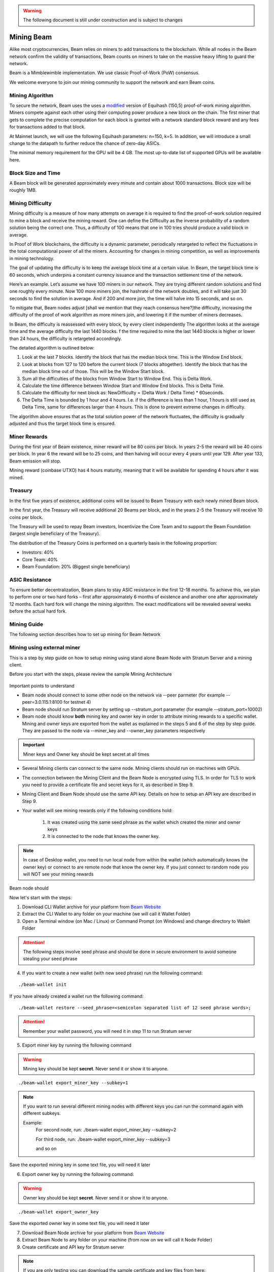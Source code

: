 .. _user_mining_beam:


.. warning:: The following document is still under construction and is subject to changes


.. _mining_beam:

Mining Beam
===========

Alike most cryptocurrencies, Beam relies on miners to add transactions to the blockchain. While all nodes in the Beam network confirm the validity of transactions, Beam counts on miners to take on the massive heavy lifting to guard the network.

Beam is a Mimblewimble implementation. We use classic Proof-of-Work (PoW) consensus.

We welcome everyone to join our mining community to support the network and earn Beam coins.

Mining Algorithm
----------------

To secure the network, Beam uses the uses a `modified <https://docs.beam.mw/Beam_Equihash.pdf>`_ version of Equihash (150,5) proof-of-work mining algorithm. Miners compete against each other using their computing power produce a new block on the chain. The first miner that gets to complete the precise computation for each block is granted with a network standard block reward and any fees for transactions added to that block.

At Mainnet launch, we will use the following Equihash parameters: n=150, k=5. In addition, we will introduce a small change to the datapath to further reduce the chance of zero-day ASICs.

The minimal memory requirement for the GPU will be 4 GB. The most up-to-date list of supported GPUs will be available here.


Block Size and Time
-------------------

A Beam block will be generated approximately every minute and contain about 1000 transactions. Block size will be roughly 1MB.

Mining Difficulty
-----------------


Mining difficulty is a measure of how many attempts on average it is required to find the proof-of-work solution required to mine a block and receive the mining reward. One can define the Difficulty as the inverse probability of a random solution being the correct one. Thus, a difficulty of 100 means that one in 100 tries should produce a valid block in average.

In Proof of Work blockchains, the difficulty is a dynamic parameter, periodically retargeted to reflect the fluctuations in the total computational power of all the miners. Accounting for changes in mining competition, as well as improvements in mining technology.

The goal of updating the difficulty is to keep the average block time at a certain value. In Beam, the target block time is 60 seconds, which underpins a constant currency issuance and the transaction settlement time of the network.

Here’s an example. Let’s assume we have 100 miners in our network. They are trying different random solutions and find one roughly every minute. Now 100 more miners join, the hashrate of the network doubles, and it will take just 30 seconds to find the solution in average. And if 200 and more join, the time will halve into 15 seconds, and so on.

To mitigate that, Beam nodes adjust [shall we mention that they reach consensus here?]the difficulty, increasing the difficulty of the proof of work algorithm as more miners join, and lowering it if the number of miners decreases.

In Beam, the difficulty is reassessed with every block, by every client independently The algorithm looks at the average time and the average difficulty the last 1440 blocks. f the time required to mine the last 1440 blocks is higher or lower than 24 hours, the difficulty is retargeted accordingly.


The detailed algorithm is outlined below:

1. Look at the last 7 blocks. Identify the block that has the median block time. This is the Window End block.
2. Look at blocks from 127 to 120 before the current block (7 blocks altogether). Identify the block that has the median block time out of those. This will be the Window Start block.
3. Sum all the difficulties of the blocks from Window Start to Window End. This is Delta Work.
4. Calculate the time difference between Window Start and Window End blocks. This is Delta Time.
5. Calculate the difficulty for next block as: NewDifficulty = (Delta Work / Delta Time) * 60seconds.
6. The Delta Time is bounded by 1 hour and 4 hours. I.e. if the difference is less than 1 hour, 1 hours is still used as Delta Time, same for differences larger than 4 hours. This is done to prevent extreme changes in difficulty.

The algorithm above ensures that as the total solution power of the network fluctuates, the difficulty is gradually adjusted and thus the target block time is ensured.

Miner Rewards
-------------

During the first year of Beam existence, miner reward will be 80 coins per block. In years 2-5 the reward will be 40 coins per block. In year 6 the reward will be to 25 coins, and then halving will occur every 4 years until year 129. After year 133, Beam emission will stop.

Mining reward (coinbase UTXO) has 4 hours maturity, meaning that it will be available for spending 4 hours after it was mined.

Treasury
--------

In the first five years of existence, additional coins will be issued to Beam Treasury with each newly mined Beam block.

In the first year, the Treasury will receive additional 20 Beams per block, and in the years 2-5 the Treasury will receive 10 coins per block.

The Treasury will be used to repay Beam investors, Incentivize the Core Team and to support the Beam Foundation (largest single beneficiary of the Treasury).

The distribution of the Treasury Coins is performed on a quarterly basis in the following proportion:

* Investors: 40%
* Core Team: 40%
* Beam Foundation: 20% (Biggest single beneficiary)


ASIC Resistance
---------------

To ensure better decentralization, Beam plans to stay ASIC resistance in the first 12-18 months. To achieve this, we plan to perform one or two hard forks – first after approximately 6 months of existence and another one after approximately 12 months. Each hard fork will change the mining algorithm. The exact modifications will be revealed several weeks before the actual hard fork.



Mining Guide
-------------

The following section describes how to set up mining for Beam Network

Mining using external miner
---------------------------

This is a step by step guide on how to setup mining using stand alone Beam Node with Stratum Server and a mining client.

Before you start with the steps, please review the sample Mining Architecture

.. figure:: images/mining_archtecture.png
   :alt: Mining Archtecture


Important points to understand

* Beam node should connect to some other node on the network via --peer parmeter (for example --peer=3.0.115.1:8100 for testnet 4)

* Beam node should run Stratum server by setting up --stratum_port parameter (for example --stratum_port=10002)

* Beam node should know **both** mining key and owner key in order to attribute mining rewards to a specific wallet. Mining and owner keys are exported from the wallet as explained in the steps 5 and 6 of the step by step guide. They are passed to the node via --miner_key and --owner_key parameters respectively

.. important:: Miner keys and Owner key should be kept secret at all times

* Several Mining clients can connect to the same node. Mining clients should run on machines with GPUs. 

* The connection between the Mining Client and the Beam Node is encrypted using TLS. In order for TLS to work you need to provide a certificate file and secret keys for it, as described in Step 9.

* Mining Client and Beam Node should use the same API key. Details on how to setup an API key are described in Step 9.

* Your wallet will see mining rewards only if the following conditions hold:

	1. It was created using the same seed phrase as the wallet which created the miner and owner keys
	2. It is connected to the node that knows the owner key.

.. note:: In case of Desktop wallet, you need to run local node from within the wallet (which automatically knows the owner key) or connect to are remote node that know the owner key. If you just connect to random node you will NOT see your mining rewards

Beam node should 


Now let's start with the steps:

1. Download CLI Wallet archive for your platform from `Beam Website <https://beam.mw/downloads>`_

2. Extract the CLI Wallet to any folder on your machine (we will call it Wallet Folder)

3. Open a Terminal window (on Mac / Linux) or Command Prompt (on Windows) and change directory to Walelt Folder


.. attention:: The following steps involve seed phrase and should be done in secure environment to avoid someone stealing your seed phrase

4. If you want to create a new wallet (with new seed phrase) run the following command:

::

	./beam-wallet init

If you have already created a wallet run the following command:

::

	./beam-wallet restore --seed_phrase=<semicolon separated list of 12 seed phrase words>;

.. attention:: Remember your wallet password, you will need it in step 11 to run Stratum server

5. Export miner key by running the following command


.. warning:: Mining key should be kept **secret**. Never send it or show it to anyone.

::

    ./beam-wallet export_miner_key --subkey=1

.. note:: If you want to run several different mining nodes with different keys you can run the command again with different subkeys.
	
	Example:
		For second node, run:
		./beam-wallet export_miner_key --subkey=2 

		For third node, run:
		./beam-wallet export_miner_key --subkey=3

		and so on


Save the exported mining key in some text file, you will need it later

6. Export owner key by running the following command:

.. warning:: Owner key should be kept **secret**. Never send it or show it to anyone.

::

    ./beam-wallet export_owner_key

Save the exported owner key in some text file, you will need it later

7. Download Beam Node archive for your platform from `Beam Website <https://beam.mw/downloads>`_

8. Extract Beam Node to any folder on your machine (from now on we will call it Node Folder)

9. Create certificate and API key for Stratum server


.. note:: If you are only testing you can download the sample certificate and key files from here:

	:download:`Certificate File<stratum/stratum.crt>`

	:download:`Certificate Secret Key File<stratum/stratum.key>`

	:download:`API Keys file <stratum/stratum.api.keys>`

	API Keys file currently contains one key: aaaa1234. You will need to provide it later in the ``--key=aaaa1234`` parameter for miner client.

	You should copy these files to the Beam Node folder (same folder as beam-node binary)

	You can now jump to step 10

.. attention:: For production setup please read the following section carefully

Beam node implements Stratum protocol for connecting external miner clients. Clients open a TCP connection to the node though which they receive jobs to mine blocks using Equihash mining protocol.

Stratum server connections are protected using Transport Layer Security (TLS) protocol and require TLS certificates in order to work properly. You can either buy the certificates or create self signed certificates on your local machine. Instructions on how to do this are outside the scope of this guide. You should receive two files: one for certificate and one with the certificate secret key. For testing purposes you can always use sample files provided in the note above.
	
In addition you should create a file 'stratum.api.keys' which will contain one or more lines. Each line represents one *API key* - random strings of 8 characters or more. You should generate these keys yourself and put each one in new line. These keys are then used by the miner client via --key flag.

As a result you will have three files:

+-------------------------+----------------------------------------------------------------------------------+
| stratum.crt             | TLS certificate                                                                  |
+-------------------------+----------------------------------------------------------------------------------+
| stratum.key             | Private key for TLS certificate                                                  |
+-------------------------+----------------------------------------------------------------------------------+
| stratum.api.keys        | Text file with list of allowed API keys                                          |
|                         |                                                                                  |
|                         | Each key should have 8 symbols or more. example: abcd1234                        |
+-------------------------+----------------------------------------------------------------------------------+

All three files should be copied into the same folder. The path to this folder will be provided via --stratum_secrets_folder parameter. By default the path points to the same folder as the node binary.

At this point Node Folder should look something like this:

.. figure:: images/sample_stratum_folder.png
   :alt: Sample contents of stratum folder

10. Open a Terminal window (on Mac / Linux) or Command Prompt (on Windows) and change directory to Node Folder

11. Run Beam Node with stratum server using the following command:

::

	./beam-node 
		--port=10001 
		--peer=3.0.115.1:8100 
		--stratum_port=10002
		--stratum_secrets_path=. 
		--miner_key=<mining key you got in step 5 > 
		--owner_key=<owner key you got in step 6> 
		--pass=<your wallet password (not seed phrase) >


.. note:: Parameters in the example above are good for testing. You can always change them if necessary. You can also change the beam-node.cfg file and set all these parameters there instead of the command line.

The following table describes all parameters in more details

+-------------------------+----------------------------------------------------------------------------------------------------------+
|**Parameter**            | **Description & Example**                                                                                |
+-------------------------+----------------------------------------------------------------------------------------------------------+
| port                    | Port to start the server on                                                                              |
|                         |                                                                                                          |
|                         | .. code-block:: bash                                                                                     |
|                         |                                                                                                          |
|                         |    port=10000                                                                                            |
+-------------------------+----------------------------------------------------------------------------------------------------------+
| stratum_port            | Port the stratum server is listening for incoming connections                                            |
|                         |                                                                                                          |
|                         | .. code-block:: bash                                                                                     |
|                         |                                                                                                          |
|                         |    --stratum_port=10002                                                                                  |
+-------------------------+----------------------------------------------------------------------------------------------------------+
| peer                    | Comma separated list of peer ip:port (must have at least one peer)                                       |
|                         |                                                                                                          |
|                         | Peer should be a machine on the network you want to connect to (for example Testnet 4)                   |
|                         |                                                                                                          |
|                         | List of peers is published on the downloads page at https://beam.mw/downloads                            |
|                         |                                                                                                          |
|                         | .. code-block:: bash                                                                                     |
|                         |                                                                                                          |
|                         |    --peer=3.1.46.96:8100                                                                                 |
+-------------------------+----------------------------------------------------------------------------------------------------------+
| stratum_secrets_path    | Path to a folder which holds TLS Certificate and API keys files described above.                         |
|                         |                                                                                                          |
|                         | .. code-block:: bash                                                                                     |
|                         |                                                                                                          |
|                         |    --stratum_secrets_path=.                                                                              |
+-------------------------+----------------------------------------------------------------------------------------------------------+
| miner_key               | Miner key, exported by CLI wallet (see :ref: `Creating CLI wallet for mining rewards`)                   |
|                         |                                                                                                          |
|                         | .. code-block:: bash                                                                                     |
|                         |                                                                                                          |
|                         |    --miner_key=c3C9TVdEgza7w8p9na/B9rNeC8FvQAbJSPBfLZpW0sw                                               |
+-------------------------+----------------------------------------------------------------------------------------------------------+
| owner_key               | Owner key, exported by CLI wallet                                                                        |
|                         |                                                                                                          |
|                         | .. code-block:: bash                                                                                     |
|                         |                                                                                                          |
|                         |    --owner_key=mW9ItV9dUsSY9hN/dH19GEbzIUHQPw6VgDaCPYZiAsNL1LU                                           |
+-------------------------+----------------------------------------------------------------------------------------------------------+
| pass                    | Wallet password.                                                                                         |
|                         |                                                                                                          |
|                         | .. code-block:: bash                                                                                     |
|                         |                                                                                                          |
|                         |    --pass=1234                                                                                           |
+-------------------------+----------------------------------------------------------------------------------------------------------+


12. Downloads miner client archive for your GPU and platform from `Beam Website <https://beam.mw/downloads>`_

Beam provides two mining clients for Equihash 150,5 with data path change: one for OpenCL and one for CUDA

.. attention:: Only OpenCL mining client is currently available in Testnet

.. note:: Mining clients are only supported on Linux and Windows platforms


13. Extract miner client to a folder on your mining machine (from now on we wil call it Miner Folder)

14. Open a Terminal window (on Mac / Linux) or Command Prompt (on Windows) and change directory to Miner Folder

15. Run the following command (example on Windows):

::

	 beamMiner.exe --server 127.0.0.1:10002 --key aaaa1234

If your node runs on different machine than the miner, change IP address above to the IP of the node machine

If you have set a different API key than 'aaa1234' from the example set your key in the --key parameter.


Detailed explanation about mining client parameters is provided in the table below:

+-------------------------+----------------------------------------------------------------------------------------------------------+
|**Parameter**            | **Description & Example**                                                                                |
+-------------------------+----------------------------------------------------------------------------------------------------------+
| server                  | IP and port of the Stratum server to connect to                                                          |
|                         |                                                                                                          |
|                         | .. code-block:: bash                                                                                     |
|                         |                                                                                                          |
|                         |    --server 127.0.0.1:10001                                                                              |
+-------------------------+----------------------------------------------------------------------------------------------------------+
| key                     | API key you have set in your Stratum server (In stratum.api.keys file)                                   |
|                         |                                                                                                          |
|                         |                                                                                                          |
|                         | .. code-block:: bash                                                                                     |
|                         |                                                                                                          |
|                         |    --key abcd1234                                                                                        |
+-------------------------+----------------------------------------------------------------------------------------------------------+
| devices                 | Only specify this flag to use specific GPU                                                               |
|                         |                                                                                                          |
|                         | By default, miner will use all available GPUs                                                            |
|                         |                                                                                                          |
|                         | .. code-block:: bash                                                                                     |
|                         |                                                                                                          |
|                         |    --devices 0                                                                                           |
+-------------------------+----------------------------------------------------------------------------------------------------------+


Your mining should start now.


To see your mining rewards use one of two options below:

1. Run Beam Desktop Wallet with the same seed phrase using built in node.

2. Run either CLI or Desktop wallet and connect it to *Your* node which was started with your owner key parameter (via --owner_key flag). It could be the same node as the miner, or another node - as long as it has your owner key

.. warning:: You will NOT be able to see your mining rewards if you connect to a node which does not know your owner key.


GPU Support
-----------

Here are some performance stats reported by our community

OpenCL Miner

+--------------------+-----------------+----------------------------------------------------------------+
| **GPU**            | **Supported**   | **Reported Sol/s rate**                                        |
+--------------------+-----------------+----------------------------------------------------------------+
| AMD RX560          |   Yes           | ~4                                                             |
+--------------------+-----------------+----------------------------------------------------------------+
| AMD RX570          |   Yes           | ~7-8                                                           |
+--------------------+-----------------+----------------------------------------------------------------+
| AMD RX580          |   Yes           | ~8-9                                                           |
+--------------------+-----------------+----------------------------------------------------------------+
| AMD Rx Vega 56     |   Yes           | ~13                                                            |
+--------------------+-----------------+----------------------------------------------------------------+
| nVidia GTX 1066    |   Yes           | ~5.25                                                          |
+--------------------+-----------------+----------------------------------------------------------------+
| nVidia GTX 1050Ti  |   Yes           | ~2.2-4.8                                                       |
+--------------------+-----------------+----------------------------------------------------------------+
| nVidia GTX 1060 6Gb|   Yes           | ~5                                                             |
+--------------------+-----------------+----------------------------------------------------------------+
| nVidia GTX 1070    |   Yes           | ~7                                                             |
+--------------------+-----------------+----------------------------------------------------------------+
| nVidia GTX 1080    |   Yes           | ~8-9                                                           |
+--------------------+-----------------+----------------------------------------------------------------+
| nVidia GTX 1080Ti  |   Yes           | ~10-11                                                         |
+--------------------+-----------------+----------------------------------------------------------------+
| nVidia GTX 2080    |   Yes           | ~10-11                                                         |
+--------------------+-----------------+----------------------------------------------------------------+

CUDA Miner

.. note:: CUDA Mining client is still in development. 
